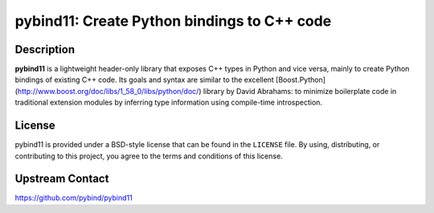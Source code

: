 pybind11: Create Python bindings to C++ code
============================================

Description
-----------

**pybind11** is a lightweight header-only library that exposes C++ types in Python
and vice versa, mainly to create Python bindings of existing C++ code. Its
goals and syntax are similar to the excellent
[Boost.Python](http://www.boost.org/doc/libs/1_58_0/libs/python/doc/) library
by David Abrahams: to minimize boilerplate code in traditional extension
modules by inferring type information using compile-time introspection.

License
-------

pybind11 is provided under a BSD-style license that can be found in the
``LICENSE`` file. By using, distributing, or contributing to this project,
you agree to the terms and conditions of this license.


Upstream Contact
----------------

https://github.com/pybind/pybind11
